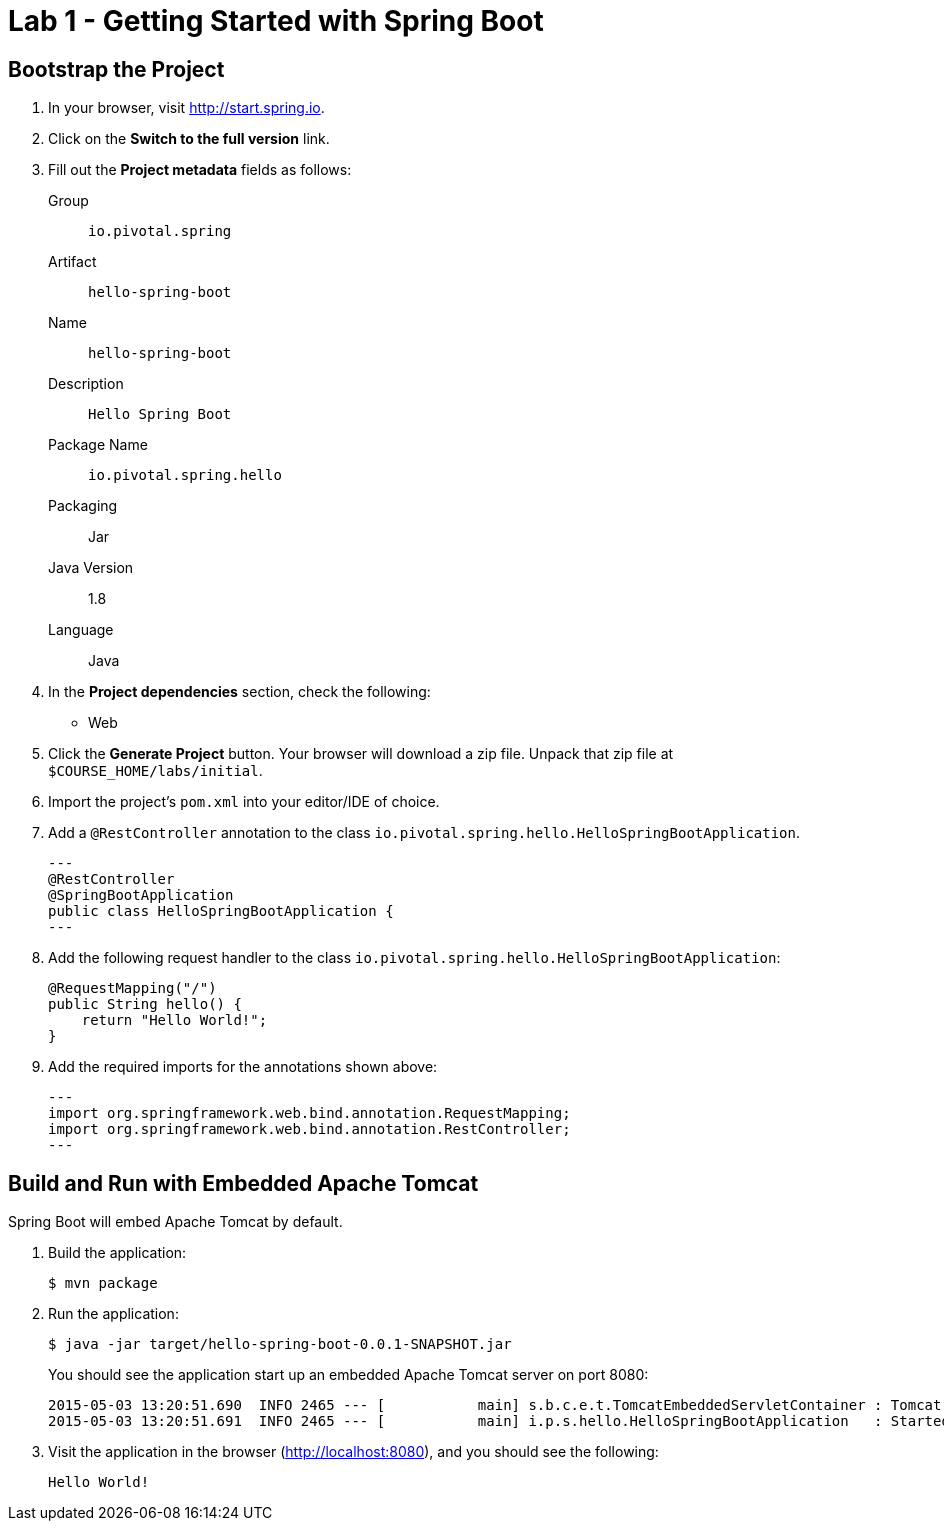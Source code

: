 = Lab 1 - Getting Started with Spring Boot

== Bootstrap the Project

. In your browser, visit http://start.spring.io.

. Click on the *Switch to the full version* link.

. Fill out the *Project metadata* fields as follows:
+
Group:: `io.pivotal.spring`
Artifact:: `hello-spring-boot`
Name:: `hello-spring-boot`
Description:: `Hello Spring Boot`
Package Name:: `io.pivotal.spring.hello`
Packaging:: Jar
Java Version:: 1.8
Language:: Java

. In the *Project dependencies* section, check the following:
+
* Web

. Click the *Generate Project* button. Your browser will download a zip file.
Unpack that zip file at `$COURSE_HOME/labs/initial`.

. Import the project's `pom.xml` into your editor/IDE of choice.

. Add a `@RestController` annotation to the class `io.pivotal.spring.hello.HelloSpringBootApplication`.
+
[source,java]
---
@RestController
@SpringBootApplication
public class HelloSpringBootApplication {
---

. Add the following request handler to the class `io.pivotal.spring.hello.HelloSpringBootApplication`:
+
[source,java]
----
@RequestMapping("/")
public String hello() {
    return "Hello World!";
}
----
. Add the required imports for the annotations shown above:
+
[source,java]
---
import org.springframework.web.bind.annotation.RequestMapping;
import org.springframework.web.bind.annotation.RestController;
---

== Build and Run with Embedded Apache Tomcat

Spring Boot will embed Apache Tomcat by default.

. Build the application:
+
----
$ mvn package
----

. Run the application:
+
----
$ java -jar target/hello-spring-boot-0.0.1-SNAPSHOT.jar
----
+
You should see the application start up an embedded Apache Tomcat server on port 8080:
+
----
2015-05-03 13:20:51.690  INFO 2465 --- [           main] s.b.c.e.t.TomcatEmbeddedServletContainer : Tomcat started on port(s): 8080 (http)
2015-05-03 13:20:51.691  INFO 2465 --- [           main] i.p.s.hello.HelloSpringBootApplication   : Started HelloSpringBootApplication in 3.023 seconds (JVM running for 3.432)
----

. Visit the application in the browser (http://localhost:8080), and you should see the following:
+
----
Hello World!
----

